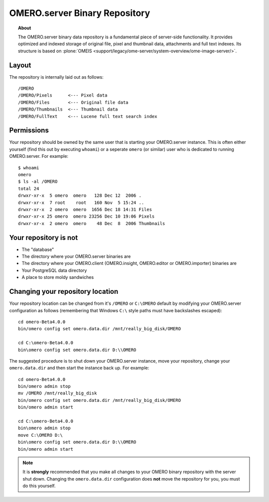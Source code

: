 .. _rst_binary-repository:

OMERO.server Binary Repository
==============================

.. topic:: About

	The OMERO.server binary data repository is a fundamental piece of
	server-side functionality. It provides optimized and indexed storage of
	original file, pixel and thumbnail data, attachments and full text
	indexes. Its structure is based on
	:plone:`OMEIS <support/legacy/ome-server/system-overview/ome-image-server/>`.

Layout
------

The repository is internally laid out as follows:

::

    /OMERO
    /OMERO/Pixels      <--- Pixel data
    /OMERO/Files       <--- Original file data
    /OMERO/Thumbnails  <--- Thumbnail data
    /OMERO/FullText    <--- Lucene full text search index

Permissions
-----------

Your repository should be owned by the same user that is starting your
OMERO.server instance. This is often either yourself (find this out by
executing ``whoami``) or a seperate ``omero`` (or similar) user who is
dedicated to running OMERO.server. For example:

::

    $ whoami
    omero
    $ ls -al /OMERO
    total 24
    drwxr-xr-x  5 omero  omero   128 Dec 12  2006 .
    drwxr-xr-x  7 root    root   160 Nov  5 15:24 ..
    drwxr-xr-x  2 omero  omero  1656 Dec 18 14:31 Files
    drwxr-xr-x 25 omero  omero 23256 Dec 10 19:06 Pixels
    drwxr-xr-x  2 omero  omero    48 Dec  8  2006 Thumbnails

Your repository is not
----------------------

-  The "database"
-  The directory where your OMERO.server binaries are
-  The directory where your OMERO.client (OMERO.insight, OMERO.editor or
   OMERO.importer) binaries are
-  Your PostgreSQL data directory
-  A place to store moldy sandwiches

Changing your repository location
---------------------------------

Your repository location can be changed from it's ``/OMERO`` or
``C:\OMERO`` default by modifying your OMERO.server configuration as
follows (remembering that Windows ``C:\`` style paths must have
backslashes escaped):

::

    cd omero-Beta4.0.0
    bin/omero config set omero.data.dir /mnt/really_big_disk/OMERO

    cd C:\omero-Beta4.0.0
    bin\omero config set omero.data.dir D:\\OMERO

The suggested procedure is to shut down your OMERO.server instance, move
your repository, change your ``omero.data.dir`` and then start the
instance back up. For example:

::

    cd omero-Beta4.0.0
    bin/omero admin stop
    mv /OMERO /mnt/really_big_disk
    bin/omero config set omero.data.dir /mnt/really_big_disk/OMERO
    bin/omero admin start

    cd C:\omero-Beta4.0.0
    bin\omero admin stop
    move C:\OMERO D:\
    bin\omero config set omero.data.dir D:\\OMERO
    bin/omero admin start

.. note::

	It is **strongly** recommended that you make all changes to
	your OMERO binary repository with the server shut down. Changing the
	``omero.data.dir`` configuration does **not** move the repository for
	you, you must do this yourself.